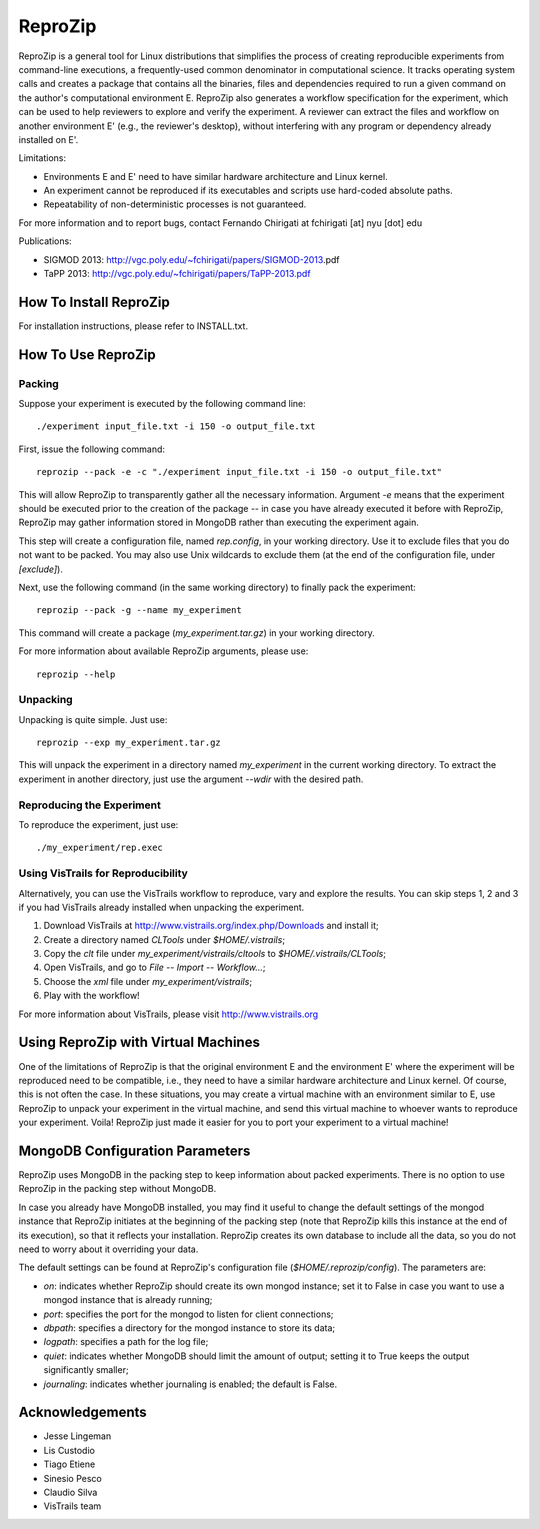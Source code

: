 ========
ReproZip
========

ReproZip is a general tool for Linux distributions that simplifies the process of creating reproducible experiments from command-line executions, a frequently-used common denominator in computational science. It tracks operating system calls and creates a package that contains all the binaries, files and dependencies required to run a given command on the author's computational environment E. ReproZip also generates a workflow specification for the experiment, which can be used to help reviewers to explore and verify the experiment. A reviewer can extract the files and workflow on another environment E' (e.g., the reviewer's desktop), without interfering with any program or dependency already installed on E'.

Limitations:

* Environments E and E' need to have similar hardware architecture and Linux kernel.
* An experiment cannot be reproduced if its executables and scripts use hard-coded absolute paths.
* Repeatability of non-deterministic processes is not guaranteed.

For more information and to report bugs, contact Fernando Chirigati at fchirigati [at] nyu [dot] edu

Publications:

* SIGMOD 2013: http://vgc.poly.edu/~fchirigati/papers/SIGMOD-2013.pdf‎
* TaPP 2013: http://vgc.poly.edu/~fchirigati/papers/TaPP-2013.pdf

How To Install ReproZip
=======================

For installation instructions, please refer to INSTALL.txt.

How To Use ReproZip
===================

Packing
-------

Suppose your experiment is executed by the following command line::

    ./experiment input_file.txt -i 150 -o output_file.txt
    
First, issue the following command::

    reprozip --pack -e -c "./experiment input_file.txt -i 150 -o output_file.txt"
    
This will allow ReproZip to transparently gather all the necessary information. Argument *-e* means that the experiment should be executed prior to the creation of the package -- in case you have already executed it before with ReproZip, ReproZip may gather information stored in MongoDB rather than executing the experiment again.

This step will create a configuration file, named *rep.config*, in your working directory. Use it to exclude files that you do not want to be packed. You may also use Unix wildcards to exclude them (at the end of the configuration file, under *[exclude]*).

Next, use the following command (in the same working directory) to finally pack the experiment::

    reprozip --pack -g --name my_experiment
    
This command will create a package (*my_experiment.tar.gz*) in your working directory.

For more information about available ReproZip arguments, please use::

    reprozip --help

Unpacking
---------

Unpacking is quite simple. Just use::

    reprozip --exp my_experiment.tar.gz
    
This will unpack the experiment in a directory named *my_experiment* in the current working directory. To extract the experiment in another directory, just use the argument *--wdir* with the desired path.

Reproducing the Experiment
--------------------------

To reproduce the experiment, just use::

    ./my_experiment/rep.exec
    
Using VisTrails for Reproducibility
-----------------------------------

Alternatively, you can use the VisTrails workflow to reproduce, vary and explore the results. You can skip steps 1, 2 and 3 if you had VisTrails already installed when unpacking the experiment.

1. Download VisTrails at http://www.vistrails.org/index.php/Downloads and install it;
2. Create a directory named *CLTools* under *$HOME/.vistrails*;
3. Copy the *clt* file under *my_experiment/vistrails/cltools* to *$HOME/.vistrails/CLTools*;
4. Open VisTrails, and go to *File* -- *Import* -- *Workflow...*;
5. Choose the *xml* file under *my_experiment/vistrails*;
6. Play with the workflow!

For more information about VisTrails, please visit http://www.vistrails.org

Using ReproZip with Virtual Machines
====================================

One of the limitations of ReproZip is that the original environment E and the environment E' where the experiment will be reproduced need to be compatible, i.e., they need to have a similar hardware architecture and Linux kernel. Of course, this is not often the case. In these situations, you may create a virtual machine with an environment similar to E, use ReproZip to unpack your experiment in the virtual machine, and send this virtual machine to whoever wants to reproduce your experiment. Voila! ReproZip just made it easier for you to port your experiment to a virtual machine!

MongoDB Configuration Parameters
================================

ReproZip uses MongoDB in the packing step to keep information about packed experiments. There is no option to use ReproZip in the packing step without MongoDB.

In case you already have MongoDB installed, you may find it useful to change the default settings of the mongod instance that ReproZip initiates at the beginning of the packing step (note that ReproZip kills this instance at the end of its execution), so that it reflects your installation. ReproZip creates its own database to include all the data, so you do not need to worry about it overriding your data.

The default settings can be found at ReproZip's configuration file (*$HOME/.reprozip/config*). The parameters are:

* *on*: indicates whether ReproZip should create its own mongod instance; set it to False in case you want to use a mongod instance that is already running;
* *port*: specifies the port for the mongod to listen for client connections;
* *dbpath*: specifies a directory for the mongod instance to store its data;
* *logpath*: specifies a path for the log file;
* *quiet*: indicates whether MongoDB should limit the amount of output; setting it to True keeps the output significantly smaller;
* *journaling*: indicates whether journaling is enabled; the default is False.

Acknowledgements
================

* Jesse Lingeman
* Lis Custodio
* Tiago Etiene
* Sinesio Pesco
* Claudio Silva
* VisTrails team

